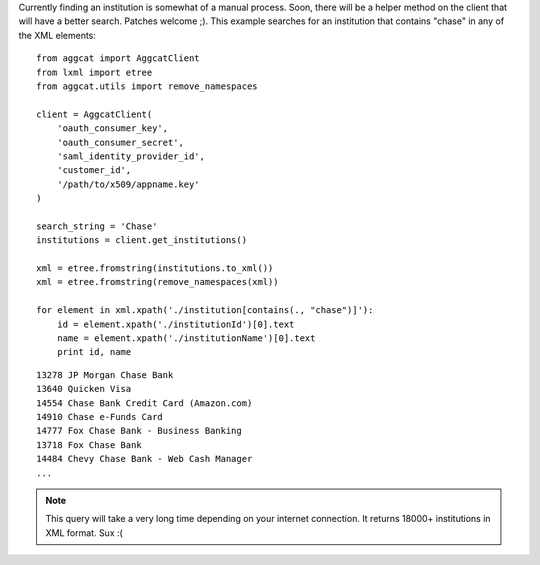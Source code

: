 Currently finding an institution is somewhat of a manual process. Soon, there will be a helper method on the client that will have a better search. Patches welcome ;). This example searches for an institution that contains "chase" in any of the XML elements::

    from aggcat import AggcatClient
    from lxml import etree
    from aggcat.utils import remove_namespaces

    client = AggcatClient(
        'oauth_consumer_key',
        'oauth_consumer_secret',
        'saml_identity_provider_id',
        'customer_id',
        '/path/to/x509/appname.key'
    )

    search_string = 'Chase'
    institutions = client.get_institutions()

    xml = etree.fromstring(institutions.to_xml())
    xml = etree.fromstring(remove_namespaces(xml))

    for element in xml.xpath('./institution[contains(., "chase")]'):
        id = element.xpath('./institutionId')[0].text
        name = element.xpath('./institutionName')[0].text
        print id, name

::

    13278 JP Morgan Chase Bank
    13640 Quicken Visa
    14554 Chase Bank Credit Card (Amazon.com)
    14910 Chase e-Funds Card
    14777 Fox Chase Bank - Business Banking
    13718 Fox Chase Bank
    14484 Chevy Chase Bank - Web Cash Manager
    ...

.. note ::

    This query will take a very long time depending on your internet connection. It returns 18000+ institutions in XML format. Sux :(
